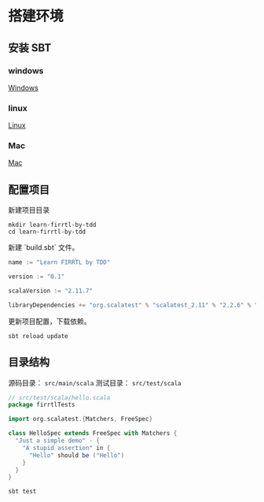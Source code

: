 * 搭建环境
** 安装 SBT
*** windows
[[http:http://www.scala-sbt.org/1.x/docs/zh-cn/Installing-sbt-on-Windows.html][Windows]]
*** linux
[[http:http://www.scala-sbt.org/1.x/docs/zh-cn/Installing-sbt-on-Linux.html][Linux]]
*** Mac
[[http:www.scala-sbt.org/1.x/docs/zh-cn/Installing-sbt-on-Mac.html][Mac]]

** 配置项目
 新建项目目录

#+BEGIN_SRC shell
mkdir learn-firrtl-by-tdd
cd learn-firrtl-by-tdd
#+END_SRC

新建 `build.sbt` 文件。

#+BEGIN_SRC scala
name := "Learn FIRRTL by TDD"

version := "0.1"

scalaVersion := "2.11.7"

libraryDependencies += "org.scalatest" % "scalatest_2.11" % "2.2.6" % "test"
#+END_SRC

更新项目配置，下载依赖。

#+BEGIN_SRC shell
sbt reload update
#+END_SRC
** 目录结构

源码目录： ~src/main/scala~
测试目录： ~src/test/scala~

#+BEGIN_SRC scala
// src/test/scala/hello.scala
package firrtlTests

import org.scalatest.{Matchers, FreeSpec}

class HelloSpec extends FreeSpec with Matchers {
  "Just a simple demo" - {
    "A stupid assertion" in {
      "Hello" should be ("Hello")
    }
  }
}
#+END_SRC


#+BEGIN_SRC shell
sbt test
#+END_SRC

[[file:images/setup-01.png]]
